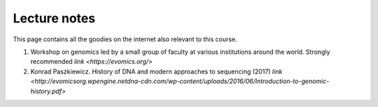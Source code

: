 
Lecture notes
============================================

This page contains all the goodies on the internet also relevant to this course. 


1. Workshop on genomics led by a small group of faculty at various institutions around the world. Strongly recommended `link <https://evomics.org/>`
#. Konrad Paszkiewicz. History of DNA and modern approaches to sequencing (2017) `link <http://evomicsorg.wpengine.netdna-cdn.com/wp-content/uploads/2016/06/Introduction-to-genomic-history.pdf>`




